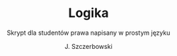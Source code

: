 #+TITLE: Logika
#+SUBTITLE: Skrypt dla studentów prawa napisany w prostym języku
#+AUTHOR: J. Szczerbowski
#+OPTIONS: tex:nil
#+LANGUAGE: pl 
#+LATEX_CLASS: report

